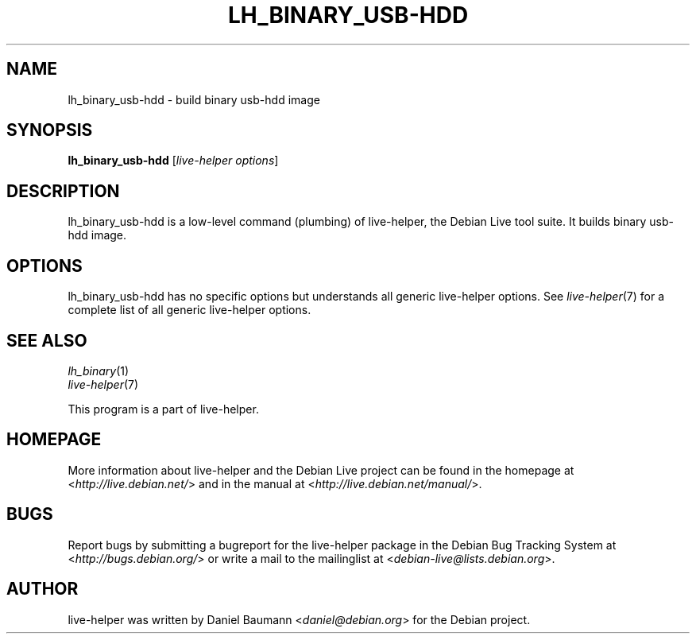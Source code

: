 .TH LH_BINARY_USB\-HDD 1 "2009\-06\-14" "1.0.5" "live\-helper"

.SH NAME
lh_binary_usb\-hdd \- build binary usb\-hdd image

.SH SYNOPSIS
\fBlh_binary_usb\-hdd\fR [\fIlive\-helper options\fR]

.SH DESCRIPTION
lh_binary_usb\-hdd is a low\-level command (plumbing) of live\-helper, the Debian Live tool suite. It builds binary usb\-hdd image.

.SH OPTIONS
lh_binary_usb\-hdd has no specific options but understands all generic live\-helper options. See \fIlive\-helper\fR(7) for a complete list of all generic live\-helper options.

.SH SEE ALSO
\fIlh_binary\fR(1)
.br
\fIlive\-helper\fR(7)
.PP
This program is a part of live\-helper.

.SH HOMEPAGE
More information about live\-helper and the Debian Live project can be found in the homepage at <\fIhttp://live.debian.net/\fR> and in the manual at <\fIhttp://live.debian.net/manual/\fR>.

.SH BUGS
Report bugs by submitting a bugreport for the live\-helper package in the Debian Bug Tracking System at <\fIhttp://bugs.debian.org/\fR> or write a mail to the mailinglist at <\fIdebian-live@lists.debian.org\fR>.

.SH AUTHOR
live\-helper was written by Daniel Baumann <\fIdaniel@debian.org\fR> for the Debian project.
